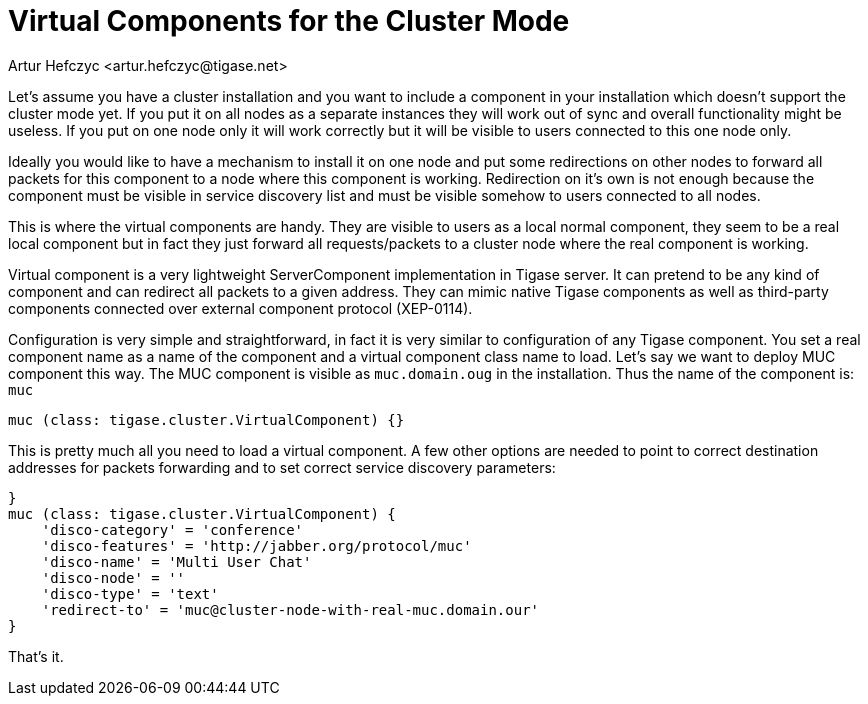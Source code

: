 [[virtualComponents]]
= Virtual Components for the Cluster Mode
:author: Artur Hefczyc <artur.hefczyc@tigase.net>
:version: v2.0 August 2017. Reformatted for v8.0.0.

Let's assume you have a cluster installation and you want to include a component in your installation which doesn't support the cluster mode yet. If you put it on all nodes as a separate instances they will work out of sync and overall functionality might be useless. If you put on one node only it will work correctly but it will be visible to users connected to this one node only.

Ideally you would like to have a mechanism to install it on one node and put some redirections on other nodes to forward all packets for this component to a node where this component is working. Redirection on it's own is not enough because the component must be visible in service discovery list and must be visible somehow to users connected to all nodes.

This is where the virtual components are handy. They are visible to users as a local normal component, they seem to be a real local component but in fact they just forward all requests/packets to a cluster node where the real component is working.

Virtual component is a very lightweight ServerComponent implementation in Tigase server. It can pretend to be any kind of component and can redirect all packets to a given address. They can mimic native Tigase components as well as third-party components connected over external component protocol (XEP-0114).

Configuration is very simple and straightforward, in fact it is very similar to configuration of any Tigase component. You set a real component name as a name of the component and a virtual component class name to load. Let's say we want to deploy MUC component this way. The MUC component is visible as `muc.domain.oug` in the installation. Thus the name of the component is: `muc`

[source,dsl]
-----
muc (class: tigase.cluster.VirtualComponent) {}
-----
This is pretty much all you need to load a virtual component. A few other options are needed to point to correct destination addresses for packets forwarding and to set correct service discovery parameters:

[source,dsl]
-----
}
muc (class: tigase.cluster.VirtualComponent) {
    'disco-category' = 'conference'
    'disco-features' = 'http://jabber.org/protocol/muc'
    'disco-name' = 'Multi User Chat'
    'disco-node' = ''
    'disco-type' = 'text'
    'redirect-to' = 'muc@cluster-node-with-real-muc.domain.our'
}
-----

That's it.
